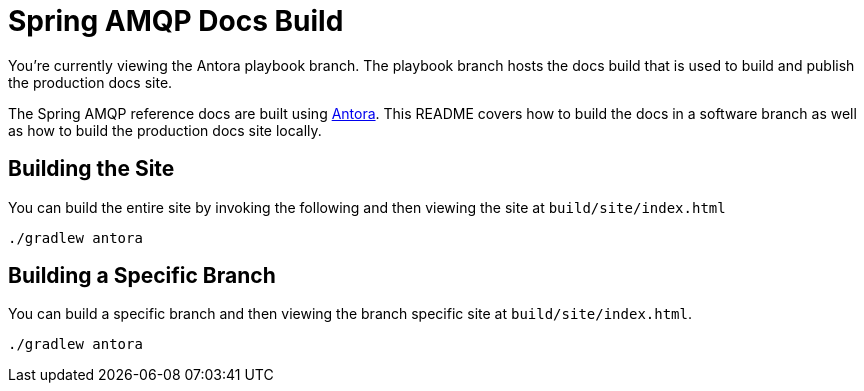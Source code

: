 = Spring AMQP Docs Build

You're currently viewing the Antora playbook branch.
The playbook branch hosts the docs build that is used to build and publish the production docs site.

The Spring AMQP reference docs are built using https://antora.org[Antora].
This README covers how to build the docs in a software branch as well as how to build the production docs site locally.

== Building the Site

You can build the entire site by invoking the following and then viewing the site at `build/site/index.html`

[source,bash]
----
./gradlew antora
----

== Building a Specific Branch

You can build a specific branch and then viewing the branch specific site at `build/site/index.html`.

[source,bash]
----
./gradlew antora
----
